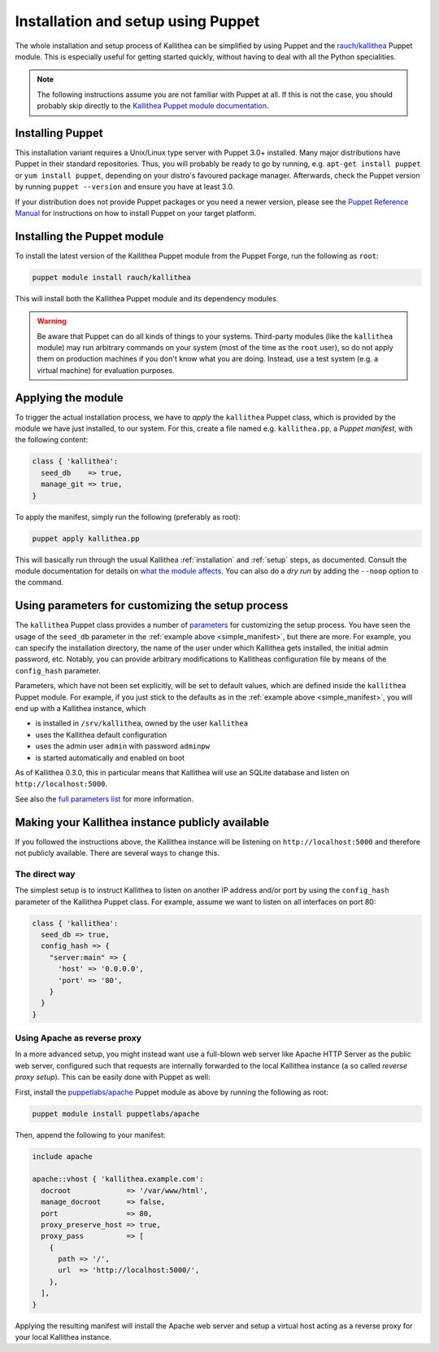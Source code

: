 .. _installation_puppet:

===================================
Installation and setup using Puppet
===================================

The whole installation and setup process of Kallithea can be simplified by
using Puppet and the `rauch/kallithea
<https://forge.puppetlabs.com/rauch/kallithea>`_ Puppet module. This is
especially useful for getting started quickly, without having to deal with all
the Python specialities.

.. note:: The following instructions assume you are not familiar with Puppet at
          all. If this is not the case, you should probably skip directly to the
          `Kallithea Puppet module documentation
          <https://forge.puppetlabs.com/rauch/kallithea#puppet-kallithea>`_.


Installing Puppet
-----------------

This installation variant requires a Unix/Linux type server with Puppet 3.0+
installed. Many major distributions have Puppet in their standard repositories.
Thus, you will probably be ready to go by running, e.g. ``apt-get install
puppet`` or ``yum install puppet``, depending on your distro's favoured package
manager. Afterwards, check the Puppet version by running ``puppet --version``
and ensure you have at least 3.0.

If your distribution does not provide Puppet packages or you need a
newer version, please see the `Puppet Reference Manual
<https://docs.puppetlabs.com/puppet/4.2/reference/install_linux.html>`_ for
instructions on how to install Puppet on your target platform.


Installing the Puppet module
----------------------------

To install the latest version of the Kallithea Puppet module from the Puppet
Forge, run the following as ``root``:

.. code-block:: bash

    puppet module install rauch/kallithea

This will install both the Kallithea Puppet module and its dependency modules.

.. warning::  Be aware that Puppet can do all kinds of things to your systems.
              Third-party modules (like the ``kallithea`` module) may run
              arbitrary commands on your system (most of the time as the
              ``root`` user), so do not apply them on production machines if
              you don't know what you are doing. Instead, use a test system
              (e.g. a virtual machine) for evaluation purposes.


Applying the module
-------------------

To trigger the actual installation process, we have to *apply* the
``kallithea`` Puppet class, which is provided by the module we have just
installed, to our system. For this, create a file named e.g. ``kallithea.pp``,
a *Puppet manifest*, with the following content:

.. _simple_manifest:
.. code-block:: puppet

    class { 'kallithea':
      seed_db    => true,
      manage_git => true,
    }

To apply the manifest, simply run the following (preferably as root):

.. code-block:: bash

    puppet apply kallithea.pp

This will basically run through the usual Kallithea :ref:`installation` and
:ref:`setup` steps, as documented. Consult the module documentation for details
on `what the module affects
<https://forge.puppetlabs.com/rauch/kallithea#what-kallithea-affects>`_. You
can also do a *dry run* by adding the ``--noop`` option to the command.


Using parameters for customizing the setup process
--------------------------------------------------

The ``kallithea`` Puppet class provides a number of `parameters
<https://forge.puppetlabs.com/rauch/kallithea#class-kallithea>`_ for
customizing the setup process. You have seen the usage of the ``seed_db``
parameter in the :ref:`example above <simple_manifest>`, but there are more.
For example, you can specify the installation directory, the name of the user
under which Kallithea gets installed, the initial admin password, etc.
Notably, you can provide arbitrary modifications to Kallitheas configuration
file by means of the ``config_hash`` parameter.

Parameters, which have not been set explicitly, will be set to default values,
which are defined inside the ``kallithea`` Puppet module. For example, if you
just stick to the defaults as in the :ref:`example above <simple_manifest>`,
you will end up with a Kallithea instance, which

- is installed in ``/srv/kallithea``, owned by the user ``kallithea``
- uses the Kallithea default configuration
- uses the admin user ``admin`` with password ``adminpw``
- is started automatically and enabled on boot

As of Kallithea 0.3.0, this in particular means that Kallithea will use an
SQLite database and listen on ``http://localhost:5000``.

See also the `full parameters list
<https://forge.puppetlabs.com/rauch/kallithea#class-kallithea>`_ for more
information.


Making your Kallithea instance publicly available
-------------------------------------------------

If you followed the instructions above, the Kallithea instance will be
listening on ``http://localhost:5000`` and therefore not publicly available.
There are several ways to change this.

The direct way
^^^^^^^^^^^^^^

The simplest setup is to instruct Kallithea to listen on another IP address
and/or port by using the ``config_hash`` parameter of the Kallithea Puppet
class. For example, assume we want to listen on all interfaces on port 80:

.. code-block:: puppet

    class { 'kallithea':
      seed_db => true,
      config_hash => {
        "server:main" => {
          'host' => '0.0.0.0',
          'port' => '80',
        }
      }
    }

Using Apache as reverse proxy
^^^^^^^^^^^^^^^^^^^^^^^^^^^^^

In a more advanced setup, you might instead want use a full-blown web server
like Apache HTTP Server as the public web server, configured such that requests
are internally forwarded to the local Kallithea instance (a so called *reverse
proxy setup*). This can be easily done with Puppet as well:

First, install the `puppetlabs/apache
<https://forge.puppetlabs.com/puppetlabs/apache>`_ Puppet module as above by running the following as root:

.. code-block:: bash

    puppet module install puppetlabs/apache

Then, append the following to your manifest:

.. code-block:: puppet

    include apache

    apache::vhost { 'kallithea.example.com':
      docroot             => '/var/www/html',
      manage_docroot      => false,
      port                => 80,
      proxy_preserve_host => true,
      proxy_pass          => [
        {
          path => '/',
          url  => 'http://localhost:5000/',
        },
      ],
    }

Applying the resulting manifest will install the Apache web server and setup a
virtual host acting as a reverse proxy for your local Kallithea instance.
